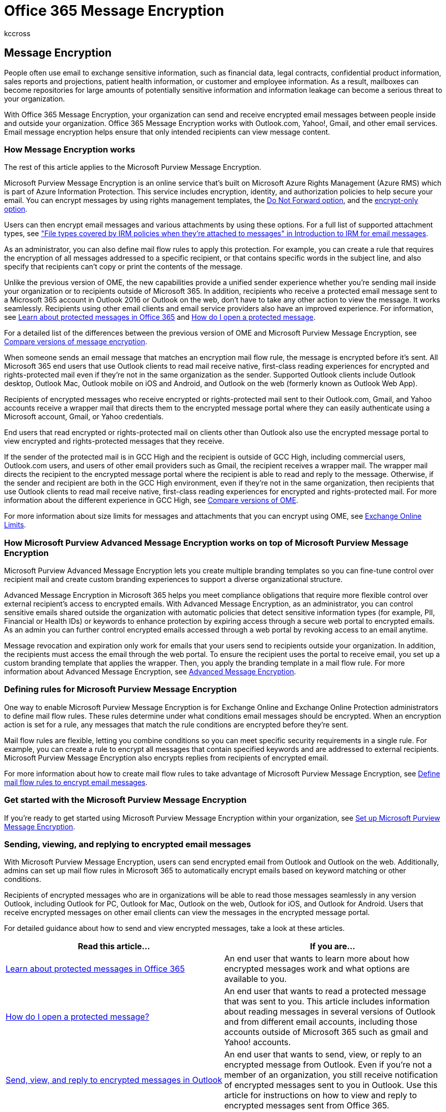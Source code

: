 = Office 365 Message Encryption
:audience: Admin
:author: kccross
:description: Learn how to send and receive encrypted email messages between people inside and outside your organization.
:f1.keywords: ["NOCSH"]
:manager: laurawi
:ms.assetid: f87cb016-7876-4317-ae3c-9169b311ff8a
:ms.author: krowley
:ms.collection: ["Strat_O365_IP", "M365-security-compliance"]
:ms.custom: ["seo-marvel-apr2020"]
:ms.date: 02/07/2020
:ms.localizationpriority: medium
:ms.service: O365-seccomp
:ms.topic: conceptual
:search.appverid: ["MET150"]

== Message Encryption

People often use email to exchange sensitive information, such as financial data, legal contracts, confidential product information, sales reports and projections, patient health information, or customer and employee information.
As a result, mailboxes can become repositories for large amounts of potentially sensitive information and information leakage can become a serious threat to your organization.

With Office 365 Message Encryption, your organization can send and receive encrypted email messages between people inside and outside your organization.
Office 365 Message Encryption works with Outlook.com, Yahoo!, Gmail, and other email services.
Email message encryption helps ensure that only intended recipients can view message content.

=== How Message Encryption works

The rest of this article applies to the Microsoft Purview Message Encryption.

Microsoft Purview Message Encryption is an online service that's built on Microsoft Azure Rights Management (Azure RMS) which is part of Azure Information Protection.
This service includes encryption, identity, and authorization policies to help secure your email.
You can encrypt messages by using rights management templates, the link:/information-protection/deploy-use/configure-usage-rights#do-not-forward-option-for-emails[Do Not Forward option], and the link:/information-protection/deploy-use/configure-usage-rights#encrypt-only-option-for-emails[encrypt-only option].

Users can then encrypt email messages and various attachments by using these options.
For a full list of supported attachment types, see https://support.office.com/article/bb643d33-4a3f-4ac7-9770-fd50d95f58dc#FileTypesforIRM["File types covered by IRM policies when they're attached to messages" in Introduction to IRM for email messages].

As an administrator, you can also define mail flow rules to apply this protection.
For example, you can create a rule that requires the encryption of all messages addressed to a specific recipient, or that contains specific words in the subject line, and also specify that recipients can't copy or print the contents of the message.

Unlike the previous version of OME, the new capabilities provide a unified sender experience whether you're sending mail inside your organization or to recipients outside of Microsoft 365.
In addition, recipients who receive a protected email message sent to a Microsoft 365 account in Outlook 2016 or Outlook on the web, don't have to take any other action to view the message.
It works seamlessly.
Recipients using other email clients and email service providers also have an improved experience.
For information, see https://support.office.com/article/Learn-about-protected-messages-in-Office-365-2baf3ac7-12db-40a4-8af7-1852204b4b67[Learn about protected messages in Office 365] and https://support.office.com/article/How-do-I-open-a-protected-message-1157a286-8ecc-4b1e-ac43-2a608fbf3098[How do I open a protected message].

For a detailed list of the differences between the previous version of OME and Microsoft Purview Message Encryption, see xref:ome-version-comparison.adoc[Compare versions of message encryption].

When someone sends an email message that matches an encryption mail flow rule, the message is encrypted before it's sent.
All Microsoft 365 end users that use Outlook clients to read mail receive native, first-class reading experiences for encrypted and rights-protected mail even if they're not in the same organization as the sender.
Supported Outlook clients include Outlook desktop, Outlook Mac, Outlook mobile on iOS and Android, and Outlook on the web (formerly known as Outlook Web App).

Recipients of encrypted messages who receive encrypted or rights-protected mail sent to their Outlook.com, Gmail, and Yahoo accounts receive a wrapper mail that directs them to the encrypted message portal where they can easily authenticate using a Microsoft account, Gmail, or Yahoo credentials.

End users that read encrypted or rights-protected mail on clients other than Outlook also use the encrypted message portal to view encrypted and rights-protected messages that they receive.

If the sender of the protected mail is in GCC High and the recipient is outside of GCC High, including commercial users, Outlook.com users, and users of other email providers such as Gmail, the recipient receives a wrapper mail.
The wrapper mail directs the recipient to the encrypted message portal where the recipient is able to read and reply to the message.
Otherwise, if the sender and recipient are both in the GCC High environment, even if they're not in the same organization, then recipients that use Outlook clients to read mail receive native, first-class reading experiences for encrypted and rights-protected mail.
For more information about the different experience in GCC High, see xref:ome-version-comparison.adoc[Compare versions of OME].

For more information about size limits for messages and attachments that you can encrypt using OME, see link:/office365/servicedescriptions/exchange-online-service-description/exchange-online-limits[Exchange Online Limits].

=== How Microsoft Purview Advanced Message Encryption works on top of Microsoft Purview Message Encryption

Microsoft Purview Advanced Message Encryption lets you create multiple branding templates so you can fine-tune control over recipient mail and create custom branding experiences to support a diverse organizational structure.

Advanced Message Encryption in Microsoft 365 helps you meet compliance obligations that require more flexible control over external recipient's access to encrypted emails.
With Advanced Message Encryption, as an administrator, you can control sensitive emails shared outside the organization with automatic policies that detect sensitive information types (for example, PII, Financial or Health IDs) or keywords to enhance protection by expiring access through a secure web portal to encrypted emails.
As an admin you can further control encrypted emails accessed through a web portal by revoking access to an email anytime.

Message revocation and expiration only work for emails that your users send to recipients outside your organization.
In addition, the recipients must access the email through the web portal.
To ensure the recipient uses the portal to receive email, you set up a custom branding template that applies the wrapper.
Then, you apply the branding template in a mail flow rule.
For more information about Advanced Message Encryption, see xref:ome-advanced-message-encryption.adoc[Advanced Message Encryption].

=== Defining rules for Microsoft Purview Message Encryption

One way to enable Microsoft Purview Message Encryption is for Exchange Online and Exchange Online Protection administrators to define mail flow rules.
These rules determine under what conditions email messages should be encrypted.
When an encryption action is set for a rule, any messages that match the rule conditions are encrypted before they're sent.

Mail flow rules are flexible, letting you combine conditions so you can meet specific security requirements in a single rule.
For example, you can create a rule to encrypt all messages that contain specified keywords and are addressed to external recipients.
Microsoft Purview Message Encryption also encrypts replies from recipients of encrypted email.

For more information about how to create mail flow rules to take advantage of Microsoft Purview Message Encryption, see xref:define-mail-flow-rules-to-encrypt-email.adoc[Define mail flow rules to encrypt email messages].

=== Get started with the Microsoft Purview Message Encryption

If you're ready to get started using Microsoft Purview Message Encryption within your organization, see xref:set-up-new-message-encryption-capabilities.adoc[Set up Microsoft Purview Message Encryption].

=== Sending, viewing, and replying to encrypted email messages

With Microsoft Purview Message Encryption, users can send encrypted email from Outlook and Outlook on the web.
Additionally, admins can set up mail flow rules in Microsoft 365 to automatically encrypt emails based on keyword matching or other conditions.

Recipients of encrypted messages who are in organizations will be able to read those messages seamlessly in any version Outlook, including Outlook for PC, Outlook for Mac, Outlook on the web, Outlook for iOS, and Outlook for Android.
Users that receive encrypted messages on other email clients can view the messages in the encrypted message portal.

For detailed guidance about how to send and view encrypted messages, take a look at these articles.

|===
| Read this article... | If you are...

| https://support.office.com/article/2baf3ac7-12db-40a4-8af7-1852204b4b67.aspx[Learn about protected messages in Office 365]
| An end user that wants to learn more about how encrypted messages work and what options are available to you.

| https://support.office.com/article/1157a286-8ecc-4b1e-ac43-2a608fbf3098.aspx[How do I open a protected message?]
| An end user that wants to read a protected message that was sent to you.
This article includes information about reading messages in several versions of Outlook and from different email accounts, including those accounts outside of Microsoft 365 such as gmail and Yahoo!
accounts.

| https://support.microsoft.com/office/send-view-and-reply-to-encrypted-messages-in-outlook-for-pc-eaa43495-9bbb-4fca-922a-df90dee51980[Send, view, and reply to encrypted messages in Outlook]
| An end user that wants to send, view, or reply to an encrypted message from Outlook.
Even if you're not a member of an organization, you still receive notification of encrypted messages sent to you in Outlook.
Use this article for instructions on how to view and reply to encrypted messages sent from Office 365.

| https://support.microsoft.com/office/send-a-digitally-signed-or-encrypted-message-a18ecf7f-a7ac-4edd-b02e-687b05eff547[Send a digitally signed or encrypted message]
| An end user that wants to send, view, or reply to encrypted messages using Outlook for Mac.
This article also covers using encryption methods other than OME, such as S/MIME.

| https://support.office.com/article/83d60f17-2305-407a-a762-7d518401fdeb[View encrypted messages on your Android device]
| An end user who has received a message encrypted with Office 365 Message Encryption on your Android device, you can use the free OME Viewer app to view the message and send an encrypted reply.
This article explains how.

| https://support.microsoft.com/office/view-protected-messages-on-your-iphone-or-ipad-4d631321-0d26-4bcc-a483-d294dd0b1caf[View encrypted messages on your iPhone or iPad]
| An end user who has received a message encrypted with Office 365 Message Encryption on your iPhone or iPad, you can use the free OME Viewer app to view the message and send an encrypted reply.
This article explains how.

|
|
|===
